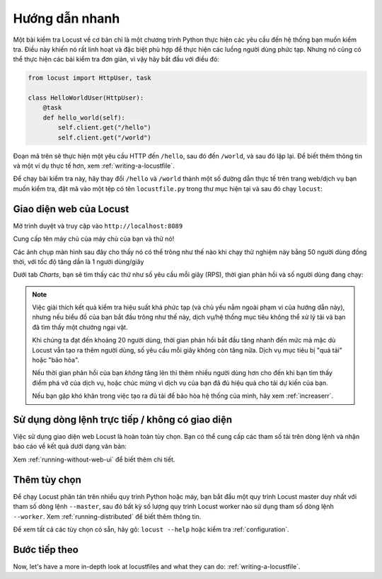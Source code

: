 .. _quickstart:

===============
Hướng dẫn nhanh
===============
Một bài kiểm tra Locust về cơ bản chỉ là một chương trình Python thực hiện các yêu cầu đến hệ thống bạn muốn kiểm tra. Điều này khiến nó rất linh hoạt và đặc biệt phù hợp để thực hiện các luồng người dùng phức tạp. Nhưng nó cũng có thể thực hiện các bài kiểm tra đơn giản, vì vậy hãy bắt đầu với điều đó:

.. code-block:: python

    from locust import HttpUser, task

    class HelloWorldUser(HttpUser):
        @task
        def hello_world(self):
            self.client.get("/hello")
            self.client.get("/world")

Đoạn mã trên sẽ thực hiện một yêu cầu HTTP đến ``/hello``, sau đó đến ``/world``, và sau đó lặp lại. Để biết thêm thông tin và một ví dụ thực tế hơn, xem :ref:`writing-a-locustfile`.

Để chạy bài kiểm tra này, hãy thay đổi ``/hello`` và ``/world`` thành một số đường dẫn thực tế trên trang web/dịch vụ bạn muốn kiểm tra, đặt mã vào một tệp có tên ``locustfile.py`` trong thư mục hiện tại và sau đó chạy ``locust``:

.. code-block:: console
    :substitutions:

    $ locust
    [2021-07-24 09:58:46,215] .../INFO/locust.main: Starting web interface at http://0.0.0.0:8089
    [2021-07-24 09:58:46,285] .../INFO/locust.main: Starting Locust |version|

Giao diện web của Locust
======================

Mở trình duyệt và truy cập vào ``http://localhost:8089``

.. image:: images/webui-splash-screenshot.png

| Cung cấp tên máy chủ của máy chủ của bạn và thử nó!


Các ảnh chụp màn hình sau đây cho thấy nó có thể trông như thế nào khi chạy thử nghiệm này bằng 50 người dùng đồng thời, với tốc độ tăng dần là 1 người dùng/giây

.. image:: images/webui-running-statistics.png

| Dưới tab *Charts*, bạn sẽ tìm thấy các thứ như số yêu cầu mỗi giây (RPS), thời gian phản hồi và số người dùng đang chạy:

.. image:: images/bottlenecked_server.png

.. note::

    Việc giải thích kết quả kiểm tra hiệu suất khá phức tạp (và chủ yếu nằm ngoài phạm vi của hướng dẫn này), nhưng nếu biểu đồ của bạn bắt đầu trông như thế này, dịch vụ/hệ thống mục tiêu không thể xử lý tải và bạn đã tìm thấy một chướng ngại vật.

    Khi chúng ta đạt đến khoảng 20 người dùng, thời gian phản hồi bắt đầu tăng nhanh đến mức mà mặc dù Locust vẫn tạo ra thêm người dùng, số yêu cầu mỗi giây không còn tăng nữa. Dịch vụ mục tiêu bị "quá tải" hoặc "bão hòa".

    Nếu thời gian phản hồi của bạn *không* tăng lên thì thêm nhiều người dùng hơn cho đến khi bạn tìm thấy điểm phá vỡ của dịch vụ, hoặc chúc mừng vì dịch vụ của bạn đã đủ hiệu quả cho tải dự kiến của bạn.

    Nếu bạn gặp khó khăn trong việc tạo ra đủ tải để bão hòa hệ thống của mình, hãy xem :ref:`increaserr`.

Sử dụng dòng lệnh trực tiếp / không có giao diện
====================================

Việc sử dụng giao diện web Locust là hoàn toàn tùy chọn. Bạn có thể cung cấp các tham số tải trên dòng lệnh và nhận báo cáo về kết quả dưới dạng văn bản:

.. code-block:: console
    :substitutions:

    $ locust --headless --users 10 --spawn-rate 1 -H http://your-server.com
    [2021-07-24 10:41:10,947] .../INFO/locust.main: No run time limit set, use CTRL+C to interrupt.
    [2021-07-24 10:41:10,947] .../INFO/locust.main: Starting Locust |version|
    [2021-07-24 10:41:10,949] .../INFO/locust.runners: Ramping to 10 users using a 1.00 spawn rate
    Name              # reqs      # fails  |     Avg     Min     Max  Median  |   req/s failures/s
    ----------------------------------------------------------------------------------------------
    GET /hello             1     0(0.00%)  |     115     115     115     115  |    0.00    0.00
    GET /world             1     0(0.00%)  |     119     119     119     119  |    0.00    0.00
    ----------------------------------------------------------------------------------------------
    Aggregated             2     0(0.00%)  |     117     115     119     117  |    0.00    0.00
    (...)
    [2021-07-24 10:44:42,484] .../INFO/locust.runners: All users spawned: {"HelloWorldUser": 10} (10 total users)
    (...)


Xem :ref:`running-without-web-ui` để biết thêm chi tiết.

Thêm tùy chọn
============

Để chạy Locust phân tán trên nhiều quy trình Python hoặc máy, bạn bắt đầu một quy trình Locust master duy nhất với tham số dòng lệnh ``--master``, sau đó bất kỳ số lượng quy trình Locust worker nào sử dụng tham số dòng lệnh ``--worker``. Xem :ref:`running-distributed` để biết thêm thông tin.

Để xem tất cả các tùy chọn có sẵn, hãy gõ: ``locust --help`` hoặc kiểm tra :ref:`configuration`.

Bước tiếp theo
==========

Now, let's have a more in-depth look at locustfiles and what they can do: :ref:`writing-a-locustfile`.
